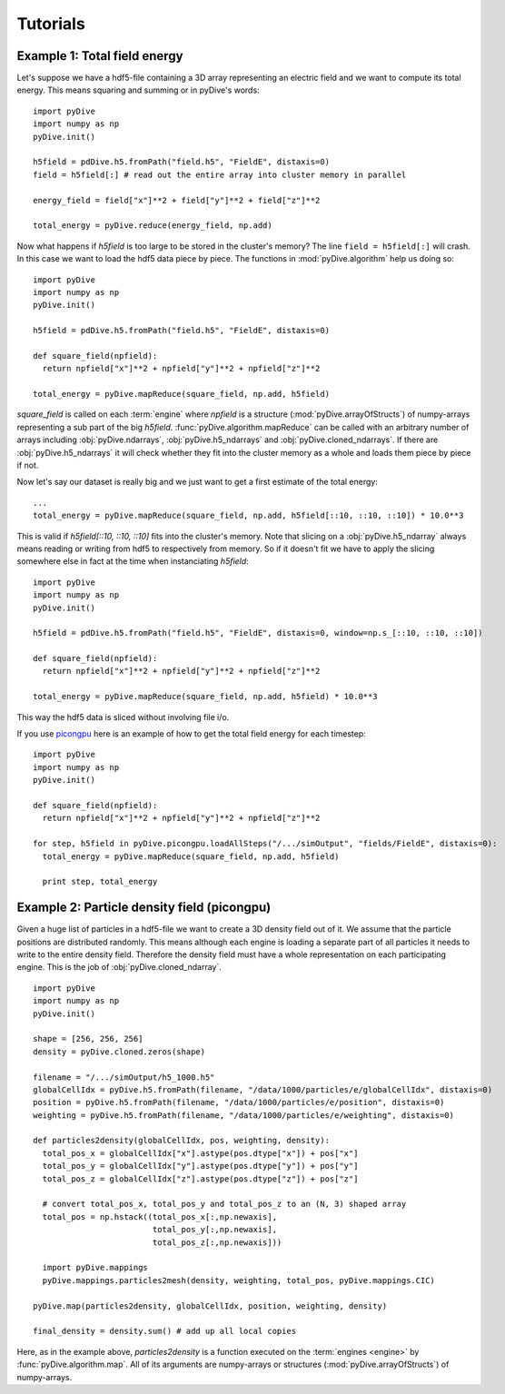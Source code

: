 Tutorials
=========

Example 1: Total field energy
-----------------------------

Let's suppose we have a hdf5-file containing a 3D array representing an electric field and we want to compute
its total energy. This means squaring and summing or in pyDive's words: ::

  import pyDive
  import numpy as np
  pyDive.init()

  h5field = pdDive.h5.fromPath("field.h5", "FieldE", distaxis=0)
  field = h5field[:] # read out the entire array into cluster memory in parallel

  energy_field = field["x"]**2 + field["y"]**2 + field["z"]**2
  
  total_energy = pyDive.reduce(energy_field, np.add)

Now what happens if *h5field* is too large to be stored in the cluster's memory? The line ``field = h5field[:]`` will crash.
In this case we want to load the hdf5 data piece by piece. The functions in :mod:`pyDive.algorithm` help us doing so: ::

  import pyDive
  import numpy as np
  pyDive.init()

  h5field = pdDive.h5.fromPath("field.h5", "FieldE", distaxis=0)

  def square_field(npfield):
    return npfield["x"]**2 + npfield["y"]**2 + npfield["z"]**2

  total_energy = pyDive.mapReduce(square_field, np.add, h5field)

*square_field* is called on each :term:`engine` where *npfield* is a structure (:mod:`pyDive.arrayOfStructs`) of numpy-arrays representing a sub part of the big *h5field*.
:func:`pyDive.algorithm.mapReduce` can be called with an arbitrary number of arrays including
:obj:`pyDive.ndarrays`, :obj:`pyDive.h5_ndarrays` and :obj:`pyDive.cloned_ndarrays`. If there are :obj:`pyDive.h5_ndarrays` it will
check whether they fit into the cluster memory as a whole and loads them piece by piece if not.

Now let's say our dataset is really big and we just want to get a first estimate of the total energy: ::

  ...
  total_energy = pyDive.mapReduce(square_field, np.add, h5field[::10, ::10, ::10]) * 10.0**3

This is valid if *h5field[::10, ::10, ::10]* fits into the cluster's memory. Note that slicing on a :obj:`pyDive.h5_ndarray` always
means reading or writing from hdf5 to respectively from memory. So if it doesn't fit we have to apply the slicing somewhere else in fact
at the time when instanciating *h5field*: ::

  import pyDive
  import numpy as np
  pyDive.init()

  h5field = pdDive.h5.fromPath("field.h5", "FieldE", distaxis=0, window=np.s_[::10, ::10, ::10])

  def square_field(npfield):
    return npfield["x"]**2 + npfield["y"]**2 + npfield["z"]**2

  total_energy = pyDive.mapReduce(square_field, np.add, h5field) * 10.0**3

This way the hdf5 data is sliced without involving file i/o.

If you use `picongpu <https://github.com/ComputationalRadiationPhysics/picongpu>`_
here is an example of how to get the total field energy for each timestep: ::

  import pyDive
  import numpy as np
  pyDive.init()

  def square_field(npfield):
    return npfield["x"]**2 + npfield["y"]**2 + npfield["z"]**2

  for step, h5field in pyDive.picongpu.loadAllSteps("/.../simOutput", "fields/FieldE", distaxis=0):
    total_energy = pyDive.mapReduce(square_field, np.add, h5field)

    print step, total_energy

Example 2: Particle density field (picongpu)
--------------------------------------------

Given a huge list of particles in a hdf5-file we want to create a 3D density field out of it. We assume that the particle
positions are distributed randomly. This means although each engine is loading a separate part of all particles it needs to 
write to the entire density field. Therefore the density field must have a whole representation on each participating engine.
This is the job of :obj:`pyDive.cloned_ndarray`. ::

  import pyDive
  import numpy as np
  pyDive.init()

  shape = [256, 256, 256]
  density = pyDive.cloned.zeros(shape)

  filename = "/.../simOutput/h5_1000.h5"
  globalCellIdx = pyDive.h5.fromPath(filename, "/data/1000/particles/e/globalCellIdx", distaxis=0)
  position = pyDive.h5.fromPath(filename, "/data/1000/particles/e/position", distaxis=0)
  weighting = pyDive.h5.fromPath(filename, "/data/1000/particles/e/weighting", distaxis=0)

  def particles2density(globalCellIdx, pos, weighting, density):
    total_pos_x = globalCellIdx["x"].astype(pos.dtype["x"]) + pos["x"]
    total_pos_y = globalCellIdx["y"].astype(pos.dtype["y"]) + pos["y"]
    total_pos_z = globalCellIdx["z"].astype(pos.dtype["z"]) + pos["z"]

    # convert total_pos_x, total_pos_y and total_pos_z to an (N, 3) shaped array
    total_pos = np.hstack((total_pos_x[:,np.newaxis],
                           total_pos_y[:,np.newaxis],
                           total_pos_z[:,np.newaxis]))
    
    import pyDive.mappings
    pyDive.mappings.particles2mesh(density, weighting, total_pos, pyDive.mappings.CIC)  

  pyDive.map(particles2density, globalCellIdx, position, weighting, density)

  final_density = density.sum() # add up all local copies

Here, as in the example above, *particles2density* is a function executed on the :term:`engines <engine>` by :func:`pyDive.algorithm.map`.
All of its arguments are numpy-arrays or structures (:mod:`pyDive.arrayOfStructs`) of numpy-arrays.







